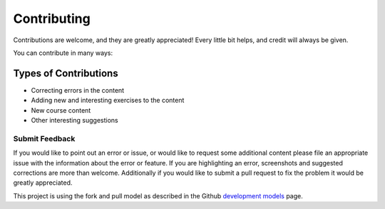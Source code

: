 ============
Contributing
============

Contributions are welcome, and they are greatly appreciated! Every little bit
helps, and credit will always be given.

You can contribute in many ways:

Types of Contributions
----------------------

* Correcting errors in the content
* Adding new and interesting exercises to the content
* New course content
* Other interesting suggestions

Submit Feedback
~~~~~~~~~~~~~~~

If you would like to point out an error or issue, or would like to request some additional content please file an
appropriate issue with the information about the error or feature.  If you are highlighting an error, screenshots and
suggested corrections are more than welcome.  Additionally if you would like to submit a pull request to fix the problem
it would be greatly appreciated.

This project is using the fork and pull model as described in the Github `development models`_ page.


.. _development models: https://help.github.com/en/articles/about-collaborative-development-models
